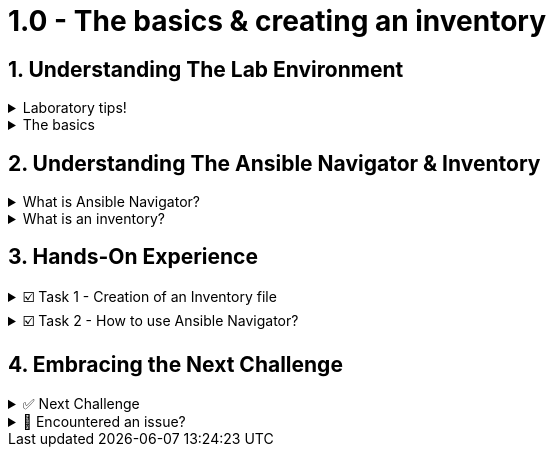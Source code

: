 :sectnums:
= 1.0 - The basics & creating an inventory

== Understanding The Lab Environment
=====
.Laboratory tips!
[%collapsible]
====
Before we begin, some basic tips to improve your lab experience:

. The instructions sidebar to the left can be resized in case you need extra space for the main panel. You can try this now!

. In the left sidebar, you will find the different sections. In each chapter, there will be an introduction to the challenge and the related tasks below. The sections can be collapsed and expanded by clicking on them.
+
image::collasped.png[Collasped, 90%, align="center"]

. When we refer to the **VSCode Editor** or **Control** tabs, we mean the ones at the top bar. **VSCode Editor** will show the **Visual Studio Code** screen where you can edit the files, and the **Control** one will show a command line interface (CLI) or **Terminal** to run the playbooks and checks.
+
image::tabs.png[Tabs,90%, align="center"]

. Each "code box" for playbooks and commands has a copy & paste feature, where if you click on the box, the content will be copied to the clipboard. You can paste this into the VSCode Editor if you run into problems typing.

. When you finish with a challenge (or chapter), you need to click the image:next.png[Next, 50] button to move to the next. This will review the steps.

. You have the option to image:solve.png[Solve, 55] a challenge or chapter, keep in mind this will auto-solve the exercises.
====
=====


=====
.The basics
[%collapsible]
====
Welcome to the writing your first Ansible playbook lab!

If you are new to Ansible Automation Platform, in this hands-on laboratory we will guide you on what is an Ansible playbook and how to write one to start your automation journey!

In this first challenge, you will learn about the Ansible command-line tool called *ansible-navigator* and you will also create an *inventory* file.
====
=====

== Understanding The Ansible Navigator & Inventory
=====
.What is Ansible Navigator?
[%collapsible]
====
Ansible navigator is a command-line (CLI) based tool for creating, reviewing, and troubleshooting Ansible content. This includes inventories, playbooks, and collections. In the following challenges you will use the *ansible-navigator* command to run the Ansible playbooks you create.
====
=====

=====
.What is an inventory?
[%collapsible]
====
An *inventory* file is a text file that specifies the nodes (remote devices) that will be managed by the control machine (from where we run the automation).

The inventory may include a list of hostnames or IP addresses associated with the managed nodes, depending on the need. The inventory file allows for nodes to be organized into groups by declaring a host group name within square brackets, for ex. *[group]*.
====
=====


== Hands-On Experience

======
.☑️ Task 1 - Creation of an Inventory file
[%collapsible]
=====
[IMPORTANT]
====
In the **VSCode Editor** screen, the directory opened by default in the left panel is ansible-files. This directory will contain our inventory file and future playbooks.

Currently, the only file residing in the *ansible-files* directory is *ansible-navigator.yml*. This file contains all the settings to properly run this lab. Feel free to look at the file, but **please don't make any changes to it**, as we won't cover those settings this time.
====

. Right click in a blank space below the existing files and create a new file named *inventory*.
+
image::vscode_inventory.png[Inventory, 90%, align="center"]

+
NOTE: The *inventory* filename should have no extension and remember to save!


. In the *inventory* file, input the following content:
+
[source,text]
----
[web]
node1
node2
----
=====
======

======
.☑️ Task 2 - How to use Ansible Navigator?
[%collapsible]
=====

NOTE: Switch to the *Control* top tab for the Terminal


IMPORTANT: *ansible-navigator* comes with an interactive mode by default that allows you to explore the different options through a Terminal UI, but for this lab, we will set the mode of *ansible-navigator* to *stdout*, the standard output. We have configured this as the default in the *ansible-navigator.yml* settings file.

. Verify you are in the *ansible-files* directory
+
[source,shell]
----
cd /home/rhel/ansible-files
----
+
No output is expected for this command.

. Run the following commands to get a listing of what is available within our recently created *inventory*:
+
[source,shell]
----
ansible-navigator inventory --list
----
+
.Output should look like this:
+
[source,json]
----
{
    "_meta": {
        "hostvars": {}
    },
    "all": {
        "children": [
            "ungrouped",
            "web"
        ]
    },
    "web": {
        "hosts": [
            "node1",
            "node2"
        ]
    }
}
----

+
NOTE: If the *--list* is too verbose, the option of *--graph* can be used to provide a more condensed version of *--list*.
ansible-navigator inventory --graph


IMPORTANT: In the following challenges you will familiarize yourself with the *ansible-navigator run* command that allows us to run Ansible playbooks.
=====
======

== Embracing the Next Challenge
======
.✅ Next Challenge
[%collapsible]
=====
Once you've completed the task, press the image:next.png[Next, 50] button at the bottom to proceed to the next challenge. 

* The image:next.png[Next, 50] button will validate your steps and move you to the next challenge or chapter. If any steps are missing, an error will be produced, allowing you to recheck your steps before clicking the Next button again to continue.

* You also have the option to automatically solve a challenge or chapter by clicking the image:solve.png[Solve, 55] button, which will complete the exercises for you.
=====
======


======
.🐛 Encountered an issue?
[%collapsible]
=====
If you have encountered an issue or have noticed something not quite right, Please open an issue on the https://github.com/redhat-gpte-devopsautomation/zt-writing-your-first-playbook/issues/new?labels=content+error&title=Issue+with+:+01-playbook-inventory&assignees=miteshget[Writing your first playbook repository^].

=====
======

